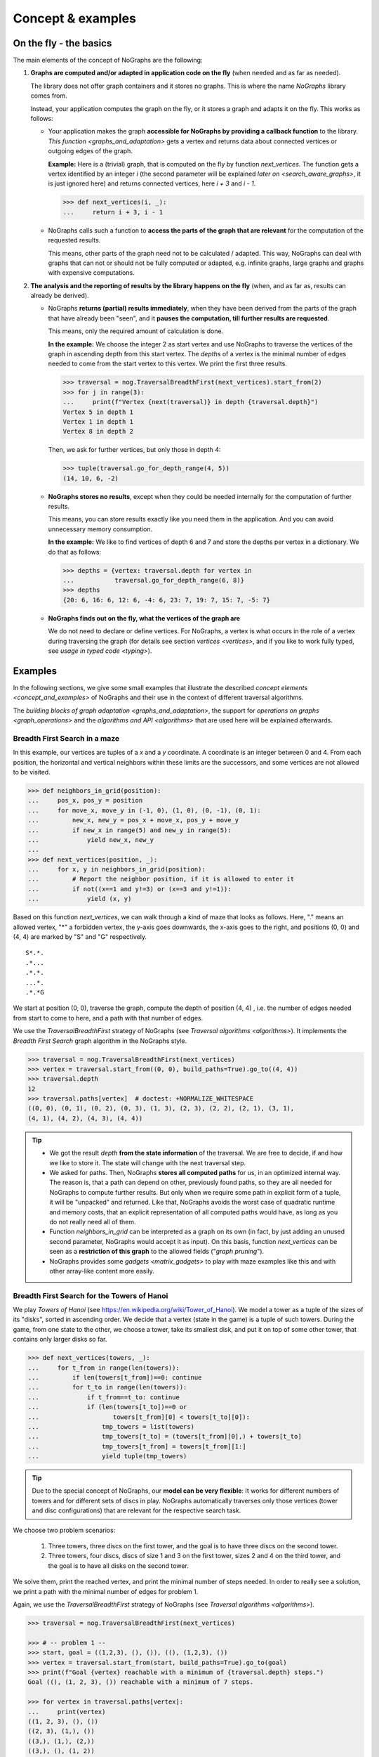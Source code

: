 Concept & examples
------------------

On the fly - the basics
~~~~~~~~~~~~~~~~~~~~~~~

..
   Import nographs for doctests of this document. Does not go into docs.
   >>> import nographs as nog

The main elements of the concept of NoGraphs are the following:

1) **Graphs are computed and/or adapted in application code on the fly**
   (when needed and as far as needed).

   The library does not offer graph containers and it stores no graphs. This is where
   the name *NoGraphs* library comes from.

   Instead,
   your application computes the graph on the fly, or it stores a graph and
   adapts it on the fly. This works as follows:

   -  Your application makes the graph
      **accessible for NoGraphs by providing a callback function** to the library.
      `This function <graphs_and_adaptation>` gets a vertex and returns data about
      connected vertices or outgoing edges of the graph.

      **Example:** Here is a (trivial) graph, that is computed on the fly by
      function *next_vertices*. The function gets a vertex identified by an integer
      *i* (the second parameter will be explained
      `later on <search_aware_graphs>`, it is just ignored here)
      and returns connected vertices, here *i + 3* and *i - 1*.

      .. code-block:: python

        >>> def next_vertices(i, _):
        ...     return i + 3, i - 1

   -  NoGraphs calls such a function to **access the parts of the graph
      that are relevant** for the computation of the requested results.

      This means, other parts of the graph need not to be calculated / adapted.
      This way, NoGraphs can deal with graphs that can not or
      should not be fully computed or adapted, e.g. infinite graphs, large graphs and graphs
      with expensive computations.

2) **The analysis and the reporting of results by the library happens on the fly**
   (when, and as far as, results can already be derived).

   -  NoGraphs **returns (partial) results immediately**,
      when they have been derived from the parts of the graph that have already been "seen",
      and it **pauses the computation, till further results are requested**.

      This means, only the required amount of calculation is done.

      **In the example:** We choose the integer 2 as start vertex and use NoGraphs
      to traverse the vertices of the graph in ascending depth from this start vertex.
      The *depths* of a vertex is the minimal number of edges needed to come from the start
      vertex to this vertex. We print the first three results.

      .. code-block:: python

         >>> traversal = nog.TraversalBreadthFirst(next_vertices).start_from(2)
         >>> for j in range(3):
         ...     print(f"Vertex {next(traversal)} in depth {traversal.depth}")
         Vertex 5 in depth 1
         Vertex 1 in depth 1
         Vertex 8 in depth 2

      Then, we ask for further vertices, but only those in depth 4:

      .. code-block:: python

         >>> tuple(traversal.go_for_depth_range(4, 5))
         (14, 10, 6, -2)

   -  **NoGraphs stores no results**, except when they could be needed internally
      for the computation of further results.

      This means, you can store results exactly like you need them in the
      application. And you can avoid unnecessary memory consumption.

      **In the example:** We like to find vertices of depth 6 and 7 and store
      the depths per vertex in a dictionary. We do that as follows:

      .. code-block:: python

         >>> depths = {vertex: traversal.depth for vertex in
         ...           traversal.go_for_depth_range(6, 8)}
         >>> depths
         {20: 6, 16: 6, 12: 6, -4: 6, 23: 7, 19: 7, 15: 7, -5: 7}


   -  **NoGraphs finds out on the fly, what the vertices of the graph are**

      We do not need to declare or define vertices. For NoGraphs, a vertex is
      what occurs in the role of a vertex during traversing the graph
      (for details see section `vertices <vertices>`, and if you like to
      work fully typed, see `usage in typed code <typing>`).


.. _examples:

Examples
~~~~~~~~

In the following sections, we give some small examples that illustrate the
described `concept elements <concept_and_examples>`
of NoGraphs and their use in the context of different traversal algorithms.

The `building blocks of graph adaptation <graphs_and_adaptation>`,
the support for `operations on graphs <graph_operations>`
and the `algorithms and API <algorithms>` that are used here will be
explained afterwards.

.. _example-traversal-breadth-first-in-maze:

Breadth First Search in a maze
..............................

In this example, our vertices are tuples of a *x* and a *y* coordinate. A
coordinate is an integer between 0 and 4. From each position, the horizontal and
vertical neighbors within these limits are the successors, and some vertices are not
allowed to be visited.

.. code-block:: python

  >>> def neighbors_in_grid(position):
  ...     pos_x, pos_y = position
  ...     for move_x, move_y in (-1, 0), (1, 0), (0, -1), (0, 1):
  ...         new_x, new_y = pos_x + move_x, pos_y + move_y
  ...         if new_x in range(5) and new_y in range(5):
  ...             yield new_x, new_y
  ...
  >>> def next_vertices(position, _):
  ...     for x, y in neighbors_in_grid(position):
  ...         # Report the neighbor position, if it is allowed to enter it
  ...         if not((x==1 and y!=3) or (x==3 and y!=1)):
  ...             yield (x, y)

Based on this function *next_vertices*, we can walk through a kind of maze that looks
as follows. Here, "." means an allowed vertex, "*" a forbidden vertex,
the y-axis goes downwards, the x-axis goes to the right, and
positions (0, 0) and (4, 4) are marked by "S" and "G" respectively.

::

    S*.*.
    .*...
    .*.*.
    ...*.
    .*.*G


We start at position (0, 0), traverse the graph, compute the depth of position (4, 4)
, i.e. the number of edges needed from start to come to here, and a path with that
number of edges.

We use the *TraversalBreadthFirst* strategy of NoGraphs (see
`Traversal algorithms <algorithms>`).
It implements the *Breadth First Search* graph algorithm in the NoGraphs style.

.. code-block:: python

   >>> traversal = nog.TraversalBreadthFirst(next_vertices)
   >>> vertex = traversal.start_from((0, 0), build_paths=True).go_to((4, 4))
   >>> traversal.depth
   12
   >>> traversal.paths[vertex]  # doctest: +NORMALIZE_WHITESPACE
   ((0, 0), (0, 1), (0, 2), (0, 3), (1, 3), (2, 3), (2, 2), (2, 1), (3, 1),
   (4, 1), (4, 2), (4, 3), (4, 4))

.. tip::

   - We got the result *depth* **from the state information** of the traversal. We
     are free to decide, if and how we like to store it. The state will change
     with the next traversal step.

   - We asked for paths. Then, NoGraphs **stores all computed paths** for us, in an
     optimized internal way. The reason is, that a path can depend on other, previously
     found paths, so they are all needed for NoGraphs to compute further results. But
     only when we require some path in explicit form of a tuple, it will be "unpacked"
     and returned. Like that, NoGraphs avoids the worst case of quadratic runtime and
     memory costs, that an explicit representation of all computed paths would
     have, as long as you do not really need all of them.

   - Function *neighbors_in_grid* can be interpreted as a graph
     on its own (in fact, by just adding an unused second parameter, NoGraphs
     would accept it as input). On this basis, function *next_vertices* can be seen
     as a **restriction of this graph** to the allowed fields ("*graph pruning*").

   - NoGraphs provides some `gadgets <matrix_gadgets>` to play with maze
     examples like this and with other array-like content more easily.


.. _example-traversal-breadth-first-towers-hanoi:

Breadth First Search for the Towers of Hanoi
............................................

We play *Towers of Hanoi*
(see https://en.wikipedia.org/wiki/Tower_of_Hanoi).
We model a tower as a tuple of the sizes of its "disks", sorted in ascending order.
We decide that a vertex (state in the game) is a tuple of such towers. During the
game, from one state to the other, we choose a tower, take its smallest disk,
and put it on top of some other tower, that contains only larger disks so far.

.. code-block:: python

   >>> def next_vertices(towers, _):
   ...     for t_from in range(len(towers)):
   ...         if len(towers[t_from])==0: continue
   ...         for t_to in range(len(towers)):
   ...             if t_from==t_to: continue
   ...             if (len(towers[t_to])==0 or
   ...                    towers[t_from][0] < towers[t_to][0]):
   ...                 tmp_towers = list(towers)
   ...                 tmp_towers[t_to] = (towers[t_from][0],) + towers[t_to]
   ...                 tmp_towers[t_from] = towers[t_from][1:]
   ...                 yield tuple(tmp_towers)

.. tip::

   Due to the special concept of NoGraphs, our **model can be very flexible**:
   It works for different numbers of towers and for different sets of discs in play.
   NoGraphs automatically traverses only those vertices (tower and
   disc configurations) that are relevant for the respective search task.

We choose two problem scenarios:

  1) Three towers, three discs on the first tower, and the goal is to have three discs
     on the second tower.

  2) Three towers, four discs, discs of size 1 and 3 on the first tower, sizes 2 and 4
     on the third tower, and the goal is to have all disks on the second tower.

We solve them, print the reached vertex, and print the minimal number of steps needed.
In order to really see a solution, we print a path with the minimal number of edges for
problem 1.

Again, we use the *TraversalBreadthFirst* strategy of NoGraphs
(see `Traversal algorithms <algorithms>`).

.. code-block:: python

   >>> traversal = nog.TraversalBreadthFirst(next_vertices)

   >>> # -- problem 1 --
   >>> start, goal = ((1,2,3), (), ()), ((), (1,2,3), ())
   >>> vertex = traversal.start_from(start, build_paths=True).go_to(goal)
   >>> print(f"Goal {vertex} reachable with a minimum of {traversal.depth} steps.")
   Goal ((), (1, 2, 3), ()) reachable with a minimum of 7 steps.

   >>> for vertex in traversal.paths[vertex]:
   ...     print(vertex)
   ((1, 2, 3), (), ())
   ((2, 3), (1,), ())
   ((3,), (1,), (2,))
   ((3,), (), (1, 2))
   ((), (3,), (1, 2))
   ((1,), (3,), (2,))
   ((1,), (2, 3), ())
   ((), (1, 2, 3), ())

   >>> # -- problem 2 --
   >>> start, goal =  ((1,3), (), (2,4)), ((), (1,2,3,4), ())
   >>> vertex = traversal.start_from(start).go_to(goal)
   >>> print(f"Goal {vertex} reachable with a minimum of {traversal.depth} steps.")
   Goal ((), (1, 2, 3, 4), ()) reachable with a minimum of 11 steps.

.. _example-traversal-depth-first-integers:

Depths first search in the integers
...................................

We choose the integers as our vertices. The (only) successor of a vertex *i* is *i+2*.

.. code-block:: python

   >>> def next_vertices(i, _):
   ...     return i+2,

We check that 20000000 (20 million) can be reached from 0. This means, that the number
is even. There might be easier ways to find that out... :-)

We use the *TraversalDepthFirst* strategy of NoGraphs (see
`Traversal algorithms <algorithms>`). It implements the well-known
*Depth First Search* algorithm in the NoGraphs style.

.. code-block:: python

   >>> traversal = nog.TraversalDepthFirst(next_vertices, is_tree=True)
   >>> traversal.start_from(0).go_to(20000000)
   20000000

Now, we choose some odd number and try to
**check that it cannot be reached**.
Here are two examples for techniques we can use to to that:

.. code-block:: python

   >>> next(traversal.start_from(0).go_for_vertices_in( (20000001, 20000002) ))  #doctest:+SKIP
   20000002

   >>> traversal.start_from(0, calculation_limit=10000001).go_to(20000001)  #doctest:+SKIP
   Traceback (most recent call last):
   RuntimeError: Number of visited vertices reached limit

In the first case, we use a *sentinel vertex*, here 20000002, together with
our goal vertex. When the sentinel vertex is reached, we know by the structure
or our graph, that our goal vertex 20000001 - a lower number - will not be
reached anymore.

In the second case, we define an
*upper limit for the number of allowed calculation steps*,
i.e., a maximal number of vertices to be read in from the graph.
We choose a limit, here 10000001, that is surely high enough to reach the goal
vertex, if it is reachable, but prevents an unnecessarily high run time
or, like in our case, even an infinite run time, if it is not reachable.

Additionally to TraversalDepthFirst, NoGraphs provides the traversal strategy
*TraversalNeighborsThenDepth*. It traverses the graph in a way similar to
TraversalDepthFirst, but it reports the direct neighbors of a current vertex
before it descends deeper into the graph. It can be used to find
a vertex, when the exact traversal order of the vertices is not important.
Typically, it is faster than TraversalDepthFirst and needs less memory.

.. code-block:: python

   >>> traversal = nog.TraversalNeighborsThenDepth(next_vertices, is_tree=True)
   >>> traversal.start_from(0).go_to(20000000)  #doctest:+SKIP
   20000000


.. _example-topological_sorting_processes:

Topological sorting of process steps
....................................

In this example, vertices are strings that name tasks. The successors of a task are
tasks that have to be done before it.

.. code-block:: python

   >>> depends_on = {
   ...    "make coffee": ["heat water", "fill filter"],
   ...    "get coffee": ["stand up"],
   ...    "get water": ["stand up"],
   ...    "heat water": ["get water"],
   ...    "fill filter": ["get filter", "get coffee"],
   ...    "drink coffee": ["make coffee"],
   ...    "get filter": ["stand up"],
   ... }
   >>> def next_vertices(task, _):
   ...     return depends_on.get(task, ())

We use this graph to find out how to proceed to be able to drink coffee. For that, we
traverse the graph in topological order, and start the problem solution process at
our goal vertex "drink coffee".

We use the *TraversalTopologicalSort* strategy of NoGraphs (see
`Traversal algorithms <algorithms>`). It implements the *Topological Sort*
graph algorithm in the NoGraphs style.

.. code-block:: python

   >>> traversal = nog.TraversalTopologicalSort(next_vertices)
   >>> sorted_tasks = tuple(traversal.start_from("drink coffee"))
   >>> sorted_tasks   # doctest: +NORMALIZE_WHITESPACE
    ('stand up', 'get coffee', 'get filter', 'fill filter', 'get water', 'heat water',
    'make coffee', 'drink coffee')

When calculations for a vertex depend on results of (positively) connected
other vertices, we can use the topological sorting of the vertices for ordering
the calculations in the graph.

Example: We assign (local) runtimes to the tasks. For each task, the minimal global
runtime till it is completed (runtime of the **critical path**) is the sum of the
local runtime and the maximum of the total runtimes of the tasks the task depends on.
We order the computations by using the topological sort we got from NoGraphs, so that
each vertex computation is done only after all computations it depends on have been
completed.

.. code-block:: python

   >>> runtime = {
   ...    "make coffee": 2,
   ...    "get coffee": 2,
   ...    "get water": 1,
   ...    "heat water": 3,
   ...    "fill filter": 1,
   ...    "drink coffee": 5,
   ...    "get filter": 2,
   ...    "stand up": 4,
   ... }
   >>> runtime_till_end_of = dict()
   >>> for task in sorted_tasks:
   ...     runtime_till_end_of[task] = runtime[task] + max([0] + [
   ...        runtime_till_end_of[task] for task in next_vertices(task, None)])
   >>> runtime_till_end_of["drink coffee"]
   15

Next, we try out what happens when there is a **cyclic dependency** between the tasks:
We add an artificial dependency that states that *get water* also depends on
*make coffee* and ask NoGraphs again to traverse the graph in topological order:

.. code-block:: python

   >>> depends_on["get water"].append("make coffee")
   >>> tuple(traversal.start_from("drink coffee"))
   Traceback (most recent call last):
   RuntimeError: Graph contains cycle

As you can see, we get a *RuntimeError*, because the tasks cannot be sorted
in a topological order. NoGraphs can **demonstrate the problem** to us by
reporting a path of dependencies from a start vertex (here: our goal to drink
coffee), that leads back to a previous vertex of the same path (here:
we need to *make coffee* before we can *make coffee*):

.. code-block:: python

   >>> traversal.cycle_from_start
   ['drink coffee', 'make coffee', 'heat water', 'get water', 'make coffee']


.. _example-shortest-paths-in-maze:

Shortest paths in a maze with weights
.....................................

Here, vertices are tuples of *x* and *y* coordinates. A coordinate is an
integer between 0 and 4. From each position, the horizontal and vertical
neighbors are the successors, and a move to a neighbor has "costs" that
depend on its position.

.. code-block:: python

   >>> data = '''
   ... 02819
   ... 37211
   ... 21290
   ... 91888
   ... 55990
   ... '''.strip().splitlines()
   >>> def next_edges(position, _):
   ...     for x, y in neighbors_in_grid(position):
   ...         yield (x, y), int(data[y][x])

Based on that, we can take a cost-optimized walk through an area with costs
per place...

We use the traversal strategy *TraversalShortestPaths* of NoGraphs
(see `Traversal algorithms <algorithms>`). As already said, it implements the
*Dijkstra* algorithm in the style of NoGraphs.

.. code-block:: python

   >>> traversal = nog.TraversalShortestPaths(next_edges)
   >>> found = traversal.start_from((0,0), build_paths=True).go_to((4,2))
   >>> traversal.distance, traversal.paths[found]  # doctest: +NORMALIZE_WHITESPACE
   (12, ((0, 0), (0, 1), (0, 2), (1, 2), (2, 2), (2, 1), (3, 1), (4, 1),
   (4, 2)))


.. _example-shortest-paths-with-heuristic:

Shortest path search with distance heuristic
............................................

Again, vertices are tuples of x and y coordinates ("position vector"), and a
coordinate is an integer. This time, we use no coordinate limits, valid moves include
the diagonal moves, and all edge weights are 1. We define an obstacle represented by
a set of positions, that build an "L"-form out of two "walls" in the "region" of
positions.

Additionally, we give the search the helpful information, that no path
between two vertices can ever be shorter than the euclidean distance between the
position vectors of the two vertices.

    >>> start, goal = (0, 0), (2, 12)
    >>> moves = ((1, 0), (0, 1), (-1, 0), (0, -1),
    ...          (1, 1), (1, -1), (-1, -1), (-1, 1))
    >>> def next_edges(vertex, _):
    ...     x, y = vertex
    ...     for dx, dy in moves:
    ...         nx, ny = x + dx, y + dy
    ...         if ny == 10 and -1 <= nx <= 2 or nx == 2 and 7 <= ny <= 10:
    ...             continue  # Obstacle in form of two walls forming an L
    ...         yield (nx, ny), 1
    >>> import math
    >>> def heuristic(v):
    ...    return math.dist(v, goal)  # Euclidean distance to goal vertex

Based on that, NoGraphs calculates a path from start to end position that
avoids the obstacle.

We use the traversal strategy *TraversalAStar* of NoGraphs
(see `Traversal algorithms <algorithms>`). It implements the *A\* search*
algorithm in the style of NoGraphs.

    >>> traversal =nog.TraversalAStar(next_edges)
    >>> _ = traversal.start_from(heuristic, start, build_paths=True)
    >>> vertex = traversal.go_to(goal)
    >>> traversal.paths[vertex]  # doctest: +NORMALIZE_WHITESPACE
    ((0, 0), (1, 1), (2, 2), (2, 3), (2, 4), (2, 5), (2, 6), (3, 7), (3, 8),
    (3, 9), (3, 10), (2, 11), (2, 12))
    >>> traversal.path_length  # for the goal vertex, this is the distance
    12

